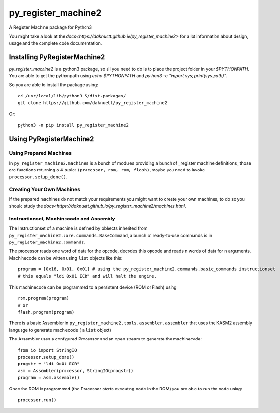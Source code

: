 py_register_machine2
********************
A Register Machine package for Python3


You might take a look at the `docs<https://daknuett.github.io/py_register_machine2>` for a lot information about design, usage and the complete code documentation.


Installing PyRegisterMachine2
=============================

`py_register_machine2` is a python3 package, so all you need to do is to place the project folder in your
`$PYTHONPATH`. You are able to get the pythonpath using `echo $PYTHONPATH` and `python3 -c "import sys; print(sys.path)"`.

So you are able to install the package using::

	cd /usr/local/lib/python3.5/dist-packages/
	git clone https://github.com/daknuett/py_register_machine2

Or::

	python3 -m pip install py_register_machine2

Using PyRegisterMachine2
========================

Using Prepared Machines
-----------------------

In ``py_register_machine2.machines`` is a bunch of modules providing a bunch of  _register machine definitions_ 
those are functions returning a 4-tuple: ``(processor, rom, ram, flash)``, maybe you need to invoke ``processor.setup_done()``.

Creating Your Own Machines
--------------------------

If the prepared machines do  not match your requirements you might want to create your own machines,
to do so you should study the `docs<https://daknuett.github.io/py_register_machine2/machines.html`.

Instructionset, Machinecode and Assembly
----------------------------------------

The Instructionset of a machine is defined by obhects inherited from ``py_register_machine2.core.commands.BaseCommand``,
a bunch of ready-to-use commands is in ``py_register_machine2.commands``.

The processor reads one word of data for the opcode, decodes this opcode and reads n words of data for n arguments.
Machinecode can be witten using ``list`` objects like this::

	program = [0x16, 0x01, 0x01] # using the py_register_machine2.commands.basic_commands instructionset
	# this equals "ldi 0x01 ECR" and will halt the engine.

This machinecode can be programmed to a persistent device (ROM or Flash) using ::

	rom.program(program)
	# or
	flash.program(program)

There is a basic Assembler in ``py_register_machine2.tools.assembler.assembler`` that uses the KASM2 assembly language to generate
machiecode ( a ``list`` object)

The Assembler uses a configured Processor and an open stream to generate the machinecode::

	from io import StringIO
	processor.setup_done()
	progstr = "ldi 0x01 ECR"
	asm = Assembler(processor, StringIO(progstr))
	program = asm.assemble()

Once the ROM is programmed (the Processor starts executing code in the ROM) you are able to run the code using::

	processor.run()



